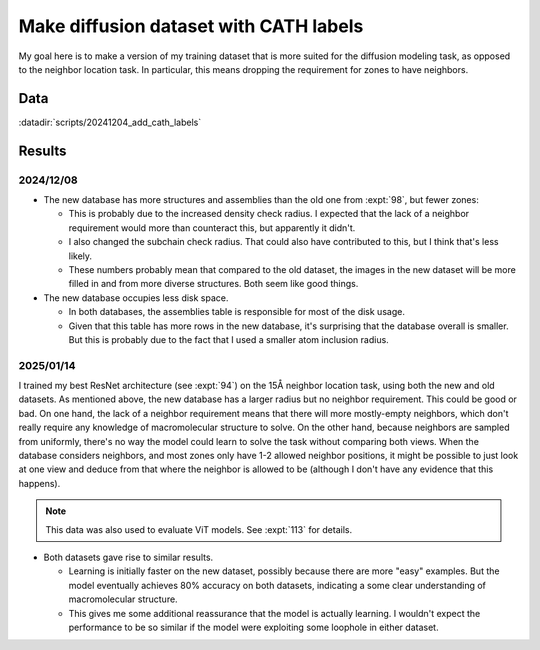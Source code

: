 ***************************************
Make diffusion dataset with CATH labels
***************************************

My goal here is to make a version of my training dataset that is more suited 
for the diffusion modeling task, as opposed to the neighbor location task.  In 
particular, this means dropping the requirement for zones to have neighbors.

Data
====
:datadir:`scripts/20241204_add_cath_labels`

Results
=======

2024/12/08
----------
.. datatable:: row_counts.xlsx

- The new database has more structures and assemblies than the old one from 
  :expt:`98`, but fewer zones:

  - This is probably due to the increased density check radius.  I expected 
    that the lack of a neighbor requirement would more than counteract this, 
    but apparently it didn't.

  - I also changed the subchain check radius.  That could also have contributed 
    to this, but I think that's less likely.

  - These numbers probably mean that compared to the old dataset, the images in 
    the new dataset will be more filled in and from more diverse structures.  
    Both seem like good things.

- The new database occupies less disk space.

  - In both databases, the assemblies table is responsible for most of the disk 
    usage.

  - Given that this table has more rows in the new database, it's surprising 
    that the database overall is smaller.  But this is probably due to the fact 
    that I used a smaller atom inclusion radius.

2025/01/14
----------

I trained my best ResNet architecture (see :expt:`94`) on the 15Å neighbor 
location task, using both the new and old datasets.  As mentioned above, the 
new database has a larger radius but no neighbor requirement.  This could be 
good or bad.  On one hand, the lack of a neighbor requirement means that there 
will more mostly-empty neighbors, which don't really require any knowledge of 
macromolecular structure to solve.  On the other hand, because neighbors are 
sampled from uniformly, there's no way the model could learn to solve the task 
without comparing both views.  When the database considers neighbors, and most 
zones only have 1-2 allowed neighbor positions, it might be possible to just 
look at one view and deduce from that where the neighbor is allowed to be 
(although I don't have any evidence that this happens).

.. note::

  This data was also used to evaluate ViT models.  See :expt:`113` for details.

.. figure:: compare_db.svg

- Both datasets gave rise to similar results.

  - Learning is initially faster on the new dataset, possibly because there are 
    more "easy" examples.  But the model eventually achieves 80% accuracy on 
    both datasets, indicating a some clear understanding of macromolecular 
    structure.

  - This gives me some additional reassurance that the model is actually 
    learning.  I wouldn't expect the performance to be so similar if the model 
    were exploiting some loophole in either dataset.
